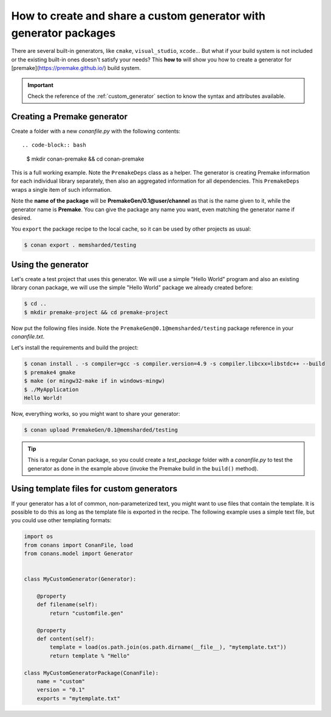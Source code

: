.. _dyn_generators:

How to create and share a custom generator with generator packages
==================================================================

There are several built-in generators, like ``cmake``, ``visual_studio``, ``xcode``... But what if your build system is not included or the
existing built-in ones doesn't satisfy your needs? This **how to** will show you how to create a generator for
[premake](https://premake.github.io/) build system.

.. important::

    Check the reference of the :ref:`custom_generator` section to know the syntax and attributes available.

Creating a Premake generator
----------------------------

Create a folder with a new *conanfile.py* with the following contents::

.. code-block:: bash

   $ mkdir conan-premake && cd conan-premake

.. code-block:: python
   :caption: *conanfile.py*

    from conans.model import Generator
    from conans import ConanFile


    class PremakeDeps(object):
        def __init__(self, deps_cpp_info):
            self.include_paths = ",\n".join('"%s"' % p.replace("\\", "/")
                                            for p in deps_cpp_info.include_paths)
            self.lib_paths = ",\n".join('"%s"' % p.replace("\\", "/")
                                        for p in deps_cpp_info.lib_paths)
            self.bin_paths = ",\n".join('"%s"' % p.replace("\\", "/")
                                        for p in deps_cpp_info.bin_paths)
            self.libs = ", ".join('"%s"' % p for p in deps_cpp_info.libs)
            self.defines = ", ".join('"%s"' % p for p in deps_cpp_info.defines)
            self.cppflags = ", ".join('"%s"' % p for p in deps_cpp_info.cppflags)
            self.cflags = ", ".join('"%s"' % p for p in deps_cpp_info.cflags)
            self.sharedlinkflags = ", ".join('"%s"' % p for p in deps_cpp_info.sharedlinkflags)
            self.exelinkflags = ", ".join('"%s"' % p for p in deps_cpp_info.exelinkflags)

            self.rootpath = "%s" % deps_cpp_info.rootpath.replace("\\", "/")


    class Premake(Generator):

        @property
        def filename(self):
            return "conanpremake.lua"

        @property
        def content(self):
            deps = PremakeDeps(self.deps_build_info)

            template = ('conan_includedirs{dep} = {{{deps.include_paths}}}\n'
                        'conan_libdirs{dep} = {{{deps.lib_paths}}}\n'
                        'conan_bindirs{dep} = {{{deps.bin_paths}}}\n'
                        'conan_libs{dep} = {{{deps.libs}}}\n'
                        'conan_cppdefines{dep} = {{{deps.defines}}}\n'
                        'conan_cppflags{dep} = {{{deps.cppflags}}}\n'
                        'conan_cflags{dep} = {{{deps.cflags}}}\n'
                        'conan_sharedlinkflags{dep} = {{{deps.sharedlinkflags}}}\n'
                        'conan_exelinkflags{dep} = {{{deps.exelinkflags}}}\n')

            sections = ["#!lua"]
            all_flags = template.format(dep="", deps=deps)
            sections.append(all_flags)
            template_deps = template + 'conan_rootpath{dep} = "{deps.rootpath}"\n'

            for dep_name, dep_cpp_info in self.deps_build_info.dependencies:
                deps = PremakeDeps(dep_cpp_info)
                dep_name = dep_name.replace("-", "_")
                dep_flags = template_deps.format(dep="_" + dep_name, deps=deps)
                sections.append(dep_flags)

            return "\n".join(sections)


    class MyCustomGeneratorPackage(ConanFile):
        name = "PremakeGen"
        version = "0.1"
        url = "https://github.com/memsharded/conan-premake"
        license = "MIT"

This is a full working example. Note the ``PremakeDeps`` class as a helper. The generator is creating Premake information for each
individual library separately, then also an aggregated information for all dependencies. This ``PremakeDeps`` wraps a single item of such
information.

Note the **name of the package** will be **PremakeGen/0.1@user/channel** as that is the name given to it, while the generator name is
**Premake**. You can give the package any name you want, even matching the generator name if desired.

You ``export`` the package recipe to the local cache, so it can be used by other projects as usual:

.. code-block:: bash

   $ conan export . memsharded/testing

Using the generator
-------------------

Let's create a test project that uses this generator. We will use a simple "Hello World" program
and also an existing library conan package, we will use the simple "Hello World" package we already created before:

.. code-block:: bash

   $ cd ..
   $ mkdir premake-project && cd premake-project

Now put the following files inside. Note the ``PremakeGen@0.1@memsharded/testing`` package reference in your *conanfile.txt*.

.. code-block:: text
   :caption: *conanfile.txt*

    [requires]
    Hello/0.1@memsharded/testing
    PremakeGen@0.1@memsharded/testing
    
    [generators]
    Premake

.. code-block:: cpp
   :caption: *main.cpp*

    #include "hello.h"
    
    int main (void) {
        hello();
    }

.. code-block:: lua
   :caption: *premake4.lua*

    -- premake4.lua

    require 'conanpremake'

    -- A solution contains projects, and defines the available configurations solution "MyApplication"

    configurations { "Debug", "Release" }
    includedirs { conan_includedirs }
    libdirs { conan_libdirs }
    links { conan_libs }

    -- A project defines one build target

    project "MyApplication"
        kind "ConsoleApp"
        language "C++"
        files { "**.h", "**.cpp" }

        configuration "Debug"
            defines { "DEBUG" }
            flags { "Symbols" }

        configuration "Release"
            defines { "NDEBUG" }
            flags { "Optimize" }

Let's install the requirements and build the project:

.. code-block:: bash

    $ conan install . -s compiler=gcc -s compiler.version=4.9 -s compiler.libcxx=libstdc++ --build
    $ premake4 gmake
    $ make (or mingw32-make if in windows-mingw)
    $ ./MyApplication
    Hello World!
   
Now, everything works, so you might want to share your generator:

.. code-block:: bash

    $ conan upload PremakeGen/0.1@memsharded/testing

.. tip::

    This is a regular Conan package, so you could create a *test_package* folder with a *conanfile.py* to test the generator as done in
    the example above (invoke the Premake build in the ``build()`` method).

Using template files for custom generators
------------------------------------------

If your generator has a lot of common, non-parameterized text, you might want to use files that contain the template. It is possible to do
this as long as the template file is exported in the recipe. The following example uses a simple text file, but you could use other
templating formats:

.. code-block:: python

    import os
    from conans import ConanFile, load
    from conans.model import Generator


    class MyCustomGenerator(Generator):

        @property
        def filename(self):
            return "customfile.gen"

        @property
        def content(self):
            template = load(os.path.join(os.path.dirname(__file__), "mytemplate.txt"))
            return template % "Hello"

    class MyCustomGeneratorPackage(ConanFile):
        name = "custom"
        version = "0.1"
        exports = "mytemplate.txt"
